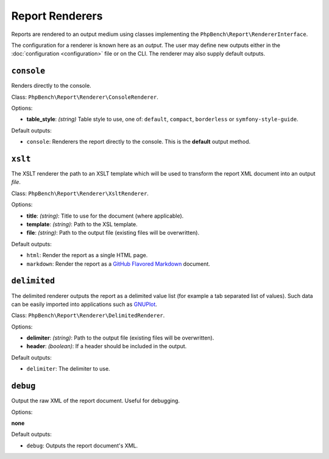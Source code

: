 Report Renderers
================

Reports are rendered to an output medium using classes
implementing the ``PhpBench\Report\RendererInterface``.

The configuration for a renderer is known here as an *output*. The user may
define new outputs either in the :doc:`configuration <configuration>` file or
on the CLI. The renderer may also supply default outputs.

.. _renderer_console:

``console``
-----------

Renders directly to the console.

Class: ``PhpBench\Report\Renderer\ConsoleRenderer``.

Options:

- **table_style**: *(string)* Table style to use, one of: ``default``,
  ``compact``, ``borderless`` or ``symfony-style-guide``.

Default outputs:

- ``console``: Renderers the report directly to the console. This is the
  **default** output method.

.. _renderer_xslt:

``xslt``
--------

The XSLT renderer the path to an XSLT template which will be used to transform
the report XML document into an output *file*.

Class: ``PhpBench\Report\Renderer\XsltRenderer``.

Options:

- **title**: *(string)*: Title to use for the document (where applicable).
- **template**: *(string)*: Path to the XSL template.
- **file**: *(string)*: Path to the output file (existing files will be
  overwritten).

Default outputs:

- ``html``: Render the report as a single HTML page.
- ``markdown``: Render the report as a `GitHub Flavored Markdown`_ document.

``delimited``
-------------

The delimited renderer outputs the report as a delimited value list (for
example a tab separated list of values). Such data can be easily imported into
applications such as GNUPlot_.

Class: ``PhpBench\Report\Renderer\DelimitedRenderer``.

Options:

- **delimiter**: *(string)*: Path to the output file (existing files will be
  overwritten).
- **header**: *(boolean)*: If a header should be included in the output.

Default outputs:

- ``delimiter``: The delimiter to use.

``debug``
---------

Output the raw XML of the report document. Useful for debugging.

Options:

**none**

Default outputs:

- ``debug``: Outputs the report document's XML.

.. _GitHub Flavored Markdown: https://help.github.com/articles/github-flavored-markdown: 
.. _GNUPlot: http://www.gnuplot.info/
